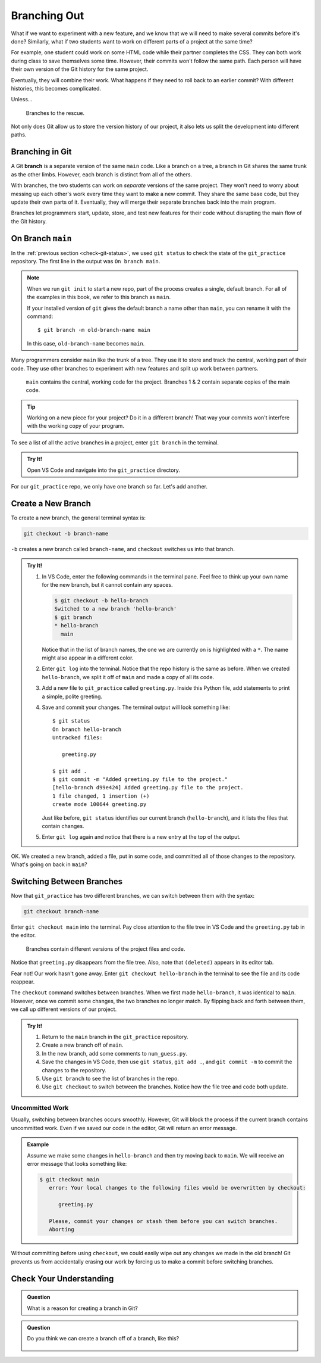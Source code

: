 Branching Out
=============

What if we want to experiment with a new feature, and we know that we will need
to make several commits before it's done? Similarly, what if two students want
to work on different parts of a project at the same time?

For example, one student could work on some HTML code while their partner
completes the CSS. They can both work during class to save themselves some
time. However, their commits won't follow the same path. Each person will have
their own version of the Git history for the same project.

Eventually, they will combine their work. What happens if they need to roll
back to an earlier commit? With different histories, this becomes complicated.

Unless...

.. figure:: figures/git-branch-intro.png
   :alt: The HTML and CSS code can be split from the main program.
   :width: 70%

   Branches to the rescue.

Not only does Git allow us to store the version history of our project, it also
lets us split the development into different paths.

.. index:: ! branch

.. index::
   single: git; branch

Branching in Git
----------------

A Git **branch** is a separate version of the same ``main`` code. Like a branch
on a tree, a branch in Git shares the same trunk as the other limbs. However,
each branch is distinct from all of the others.

With branches, the two students can work on *separate* versions of the same
project. They won't need to worry about messing up each other's work every time
they want to make a new commit. They share the same base code, but they update
their own parts of it. Eventually, they will merge their separate branches back
into the main program.

Branches let programmers start, update, store, and test new features for their
code without disrupting the main flow of the Git history.

On Branch ``main``
------------------

In the :ref:`previous section <check-git-status>`, we used ``git status`` to
check the state of the ``git_practice`` repository. The first line in the
output was ``On branch main``.

.. sourcecode:: bash
   :linenos:

   $ git status
   On branch main
   Changes not staged for commit:
      (use "git add <file>..." to update what will be committed)
      (use "git checkout -- <file>..." to discard changes in working directory)

         modified:   num_guess.py

.. _change-branch-name:

.. admonition:: Note

   When we run ``git init`` to start a new repo, part of the process creates a
   single, default branch. For all of the examples in this book, we refer to
   this branch as ``main``.

   If your installed version of ``git`` gives the default branch a name other
   than ``main``, you can rename it with the command:

   ::

      $ git branch -m old-branch-name main

   In this case, ``old-branch-name`` becomes ``main``.

Many programmers consider ``main`` like the trunk of a tree. They use it to
store and track the central, working part of their code. They use other
branches to experiment with new features and split up work between partners.

.. figure:: figures/git-branches.png
   :alt: Diagram showing two branches coming off of the main one.
   :width: 70%

   ``main`` contains the central, working code for the project. Branches 1 & 2 contain separate copies of the main code.

.. admonition:: Tip

   Working on a new piece for your project? Do it in a different branch! That
   way your commits won't interfere with the working copy of your program.

To see a list of all the active branches in a project, enter ``git branch`` in
the terminal.

.. admonition:: Try It!

   Open VS Code and navigate into the ``git_practice`` directory.

   .. sourcecode:: bash
      :linenos:

      $ git branch
      * main

For our ``git_practice`` repo, we only have one branch so far. Let's add
another.

.. _create-git-branch:

Create a New Branch
-------------------

To create a new branch, the general terminal syntax is:

.. sourcecode:: bash

   git checkout -b branch-name

``-b`` creates a new branch called ``branch-name``, and ``checkout`` switches
us into that branch.

.. admonition:: Try It!

   #. In VS Code, enter the following commands in the terminal pane. Feel free
      to think up your own name for the new branch, but it cannot contain any
      spaces.

      .. sourcecode:: bash

         $ git checkout -b hello-branch
         Switched to a new branch 'hello-branch'
         $ git branch
         * hello-branch
           main
      
      Notice that in the list of branch names, the one we are currently on is
      highlighted with a ``*``. The name might also appear in a different
      color.
   #. Enter ``git log`` into the terminal. Notice that the repo history is the
      same as before. When we created ``hello-branch``, we split it off of
      ``main`` and made a copy of all its code.
   #. Add a new file to ``git_practice`` called ``greeting.py``. Inside this
      Python file, add statements to print a simple, polite greeting.
   #. Save and commit your changes. The terminal output will look something
      like:

      ::

         $ git status
         On branch hello-branch
         Untracked files:

            greeting.py

         $ git add .
         $ git commit -m "Added greeting.py file to the project."
         [hello-branch d99e424] Added greeting.py file to the project.
         1 file changed, 1 insertion (+)
         create mode 100644 greeting.py

      Just like before, ``git status`` identifies our current branch
      (``hello-branch``), and it lists the files that contain changes.

   #. Enter ``git log`` again and notice that there is a new entry at the top
      of the output.

OK. We created a new branch, added a file, put in some code, and committed all
of those changes to the repository. What's going on back in ``main``?

Switching Between Branches
--------------------------

Now that ``git_practice`` has two different branches, we can switch between
them with the syntax:

.. sourcecode:: bash

   git checkout branch-name

Enter ``git checkout main`` into the terminal. Pay close attention to the
file tree in VS Code and the ``greeting.py`` tab in the editor.

.. figure:: figures/git-checkout.gif
   :alt: Switching between branches updates the files and code in the project.
   :width: 70%

   Branches contain different versions of the project files and code.

Notice that ``greeting.py`` disappears from the file tree. Also, note that
``(deleted)`` appears in its editor tab.

Fear not! Our work hasn't gone away. Enter ``git checkout hello-branch`` in the
terminal to see the file and its code reappear.

The ``checkout`` command switches between branches. When we first made
``hello-branch``, it was identical to ``main``. However, once we commit some
changes, the two branches no longer match. By flipping back and forth between
them, we call up different versions of our project.

.. admonition:: Try It!

   #. Return to the ``main`` branch in the ``git_practice`` repository.
   #. Create a new branch off of ``main``.
   #. In the new branch, add some comments to ``num_guess.py``.
   #. Save the changes in VS Code, then use ``git status``, ``git add .``, and
      ``git commit -m`` to commit the changes to the repository.
   #. Use ``git branch`` to see the list of branches in the repo.
   #. Use ``git checkout`` to switch between the branches. Notice how the file
      tree and code both update.

Uncommitted Work
^^^^^^^^^^^^^^^^

Usually, switching between branches occurs smoothly. However, Git will block
the process if the current branch contains uncommitted work. Even if we saved
our code in the editor, Git will return an error message.

.. admonition:: Example

   Assume we make some changes in ``hello-branch`` and then try moving back
   to ``main``. We will receive an error message that looks something like:

   .. sourcecode:: bash

      $ git checkout main
         error: Your local changes to the following files would be overwritten by checkout:
            
            greeting.py

         Please, commit your changes or stash them before you can switch branches.
         Aborting

Without committing before using ``checkout``, we could easily wipe out any
changes we made in the old branch! Git prevents us from accidentally erasing
our work by forcing us to make a commit before switching branches.

Check Your Understanding
------------------------

.. admonition:: Question

   What is a reason for creating a branch in Git?

   .. raw:: html

      <ol type="a">
         <li><input type="radio" name="Q1" autocomplete="off" onclick="evaluateMC(name, false)"> To split work between team members.</li>
         <li><input type="radio" name="Q1" autocomplete="off" onclick="evaluateMC(name, false)"> To try out a new feature before adding it to the main program.</li>
         <li><input type="radio" name="Q1" autocomplete="off" onclick="evaluateMC(name, false)"> To keep the commit history clear and reliable.</li>
         <li><input type="radio" name="Q1" autocomplete="off" onclick="evaluateMC(name, true)"> All of the above.</li>
      </ol>
      <p id="Q1"></p>

.. Answer = d

.. admonition:: Question

   Do you think we can create a branch off of a branch, like this?

   .. figure:: figures/branches-cc.png
      :alt: A two-level branch: Branch 1 splits off of main, and brach 2 splits off of branch 1.
      :width: 60%

   .. raw:: html

      <ol type="a">
         <li><input type="radio" name="Q2" autocomplete="off" onclick="evaluateMC(name, true)"> Yes we can, but we should really keep branches only one layer deep.</li>
         <li><input type="radio" name="Q2" autocomplete="off" onclick="evaluateMC(name, false)"> No.</li>
      </ol>
      <p id="Q2"></p>

.. Answer = a

.. raw:: html

   <script type="text/JavaScript">
      function evaluateMC(id, correct) {
         if (correct) {
            document.getElementById(id).innerHTML = 'Yep!';
            document.getElementById(id).style.color = 'blue';
         } else {
            document.getElementById(id).innerHTML = 'Nope!';
            document.getElementById(id).style.color = 'red';
         }
      }
   </script>
